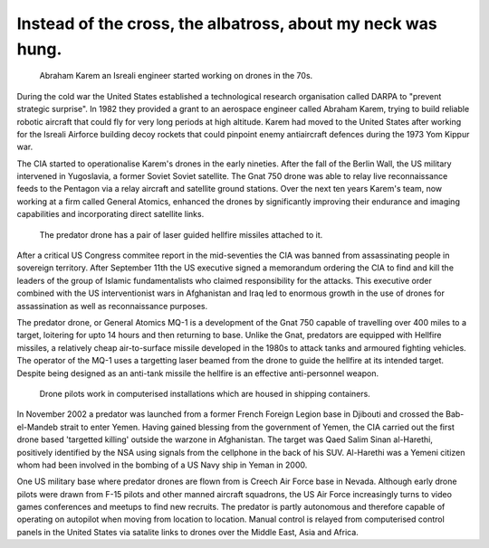 Instead of the cross, the albatross, about my neck was hung.
============================================================

.. figure:: UAV_Amber.jpg

    Abraham Karem an Isreali engineer started working on drones in the 70s.

During the cold war the United States established a technological research organisation called DARPA to "prevent strategic surprise". In 1982 they provided a grant to an aerospace engineer called Abraham Karem, trying to build reliable robotic aircraft that could fly for very long periods at high altitude. Karem had moved to the United States after working for the Isreali Airforce building decoy rockets that could pinpoint enemy antiaircraft defences during the 1973 Yom Kippur war. 

The CIA started to operationalise Karem's drones in the early nineties. After the fall of the Berlin Wall, the US military intervened in Yugoslavia, a former Soviet Soviet satellite. The Gnat 750 drone was able to relay live reconnaissance feeds to the Pentagon via a relay aircraft and satellite ground stations. Over the next ten years Karem's team, now working at a firm called General Atomics, enhanced the drones by significantly improving their endurance and imaging capabilities and incorporating direct satellite links.

.. figure:: mq-1.jpg

    The predator drone has a pair of laser guided hellfire missiles attached to it.

After a critical US Congress commitee report in the mid-seventies the CIA was banned from assassinating people in sovereign territory. After September 11th the US executive signed a memorandum ordering the CIA to find and kill the leaders of the group of Islamic fundamentalists who claimed responsibility for the attacks. This executive order combined with the US interventionist wars in Afghanistan and Iraq led to enormous growth in the use of drones for assassination as well as reconnaissance purposes.

The predator drone, or General Atomics MQ-1 is a development of the Gnat 750 capable of travelling over 400 miles to a target, loitering for upto 14 hours and then returning to base. Unlike the Gnat, predators are equipped with Hellfire missiles, a relatively cheap air-to-surface missile developed in the 1980s to attack tanks and armoured fighting vehicles. The operator of the MQ-1 uses a targetting laser beamed from the drone to guide the hellfire at its intended target. Despite being designed as an anti-tank missile the hellfire is an effective anti-personnel weapon.

.. figure:: drone-pilots.jpg

    Drone pilots work in computerised installations which are housed in shipping containers.

In November 2002 a predator was launched from a former French Foreign Legion base in Djibouti and crossed the Bab-el-Mandeb strait to enter Yemen. Having gained blessing from the government of Yemen, the CIA carried out the first drone based 'targetted killing' outside the warzone in Afghanistan. The target was Qaed Salim Sinan al-Harethi, positively identified by the NSA using signals from the cellphone in the back of his SUV. Al-Harethi was a Yemeni citizen whom had been involved in the bombing of a US Navy ship in Yeman in 2000.

One US military base where predator drones are flown from is Creech Air Force base in Nevada. Although early drone pilots were drawn from F-15 pilots and other manned aircraft squadrons, the US Air Force increasingly turns to video games conferences and meetups to find new recruits. The predator is partly autonomous and therefore capable of operating on autopilot when moving from location to location. Manual control is relayed from computerised control panels in the United States via satalite links to drones over the Middle East, Asia and Africa.


.. author:: default
.. categories:: none
.. tags:: none
.. comments::
